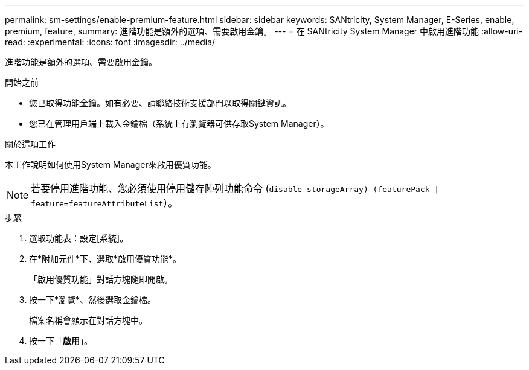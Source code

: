 ---
permalink: sm-settings/enable-premium-feature.html 
sidebar: sidebar 
keywords: SANtricity, System Manager, E-Series, enable, premium, feature, 
summary: 進階功能是額外的選項、需要啟用金鑰。 
---
= 在 SANtricity System Manager 中啟用進階功能
:allow-uri-read: 
:experimental: 
:icons: font
:imagesdir: ../media/


[role="lead"]
進階功能是額外的選項、需要啟用金鑰。

.開始之前
* 您已取得功能金鑰。如有必要、請聯絡技術支援部門以取得關鍵資訊。
* 您已在管理用戶端上載入金鑰檔（系統上有瀏覽器可供存取System Manager）。


.關於這項工作
本工作說明如何使用System Manager來啟用優質功能。

[NOTE]
====
若要停用進階功能、您必須使用停用儲存陣列功能命令 (`disable storageArray) (featurePack | feature=featureAttributeList`）。

====
.步驟
. 選取功能表：設定[系統]。
. 在*附加元件*下、選取*啟用優質功能*。
+
「啟用優質功能」對話方塊隨即開啟。

. 按一下*瀏覽*、然後選取金鑰檔。
+
檔案名稱會顯示在對話方塊中。

. 按一下「*啟用*」。

